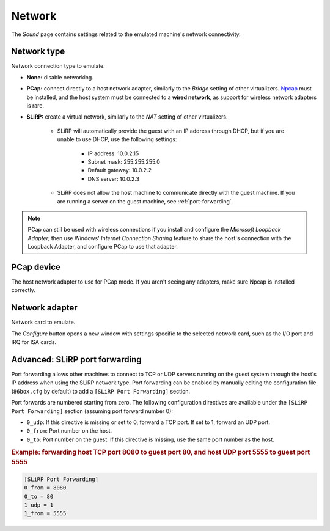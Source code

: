 Network
=======

The *Sound* page contains settings related to the emulated machine's network connectivity.

Network type
------------

Network connection type to emulate.

* **None:** disable networking.
* **PCap:** connect directly to a host network adapter, similarly to the *Bridge* setting of other virtualizers. `Npcap <https://nmap.org/npcap/>`_ must be installed, and the host system must be connected to a **wired network**, as support for wireless network adapters is rare.
* **SLiRP:** create a virtual network, similarly to the *NAT* setting of other virtualizers.

   * SLiRP will automatically provide the guest with an IP address through DHCP, but if you are unable to use DHCP, use the following settings:

      * IP address: 10.0.2.15
      * Subnet mask: 255.255.255.0
      * Default gateway: 10.0.2.2
      * DNS server: 10.0.2.3

   * SLiRP does not allow the host machine to communicate directly with the guest machine. If you are running a server on the guest machine, see :ref:`port-forwarding`.

.. note:: PCap can still be used with wireless connections if you install and configure the *Microsoft Loopback Adapter*, then use Windows' *Internet Connection Sharing* feature to share the host's connection with the Loopback Adapter, and configure PCap to use that adapter.

PCap device
-----------

The host network adapter to use for PCap mode. If you aren't seeing any adapters, make sure Npcap is installed correctly.

Network adapter
---------------

Network card to emulate.

The *Configure* button opens a new window with settings specific to the selected network card, such as the I/O port and IRQ for ISA cards.

.. _port-forwarding:

Advanced: SLiRP port forwarding
-------------------------------

Port forwarding allows other machines to connect to TCP or UDP servers running on the guest system through the host's IP address when using the SLiRP network type. Port forwarding can be enabled by manually editing the configuration file (``86box.cfg`` by default) to add a ``[SLiRP Port Forwarding]`` section.

Port forwards are numbered starting from zero. The following configuration directives are available under the ``[SLiRP Port Forwarding]`` section (assuming port forward number 0):

* ``0_udp``: If this directive is missing or set to 0, forward a TCP port. If set to 1, forward an UDP port.
* ``0_from``: Port number on the host.
* ``0_to``: Port number on the guest. If this directive is missing, use the same port number as the host.

.. rubric:: Example: forwarding host TCP port 8080 to guest port 80, and host UDP port 5555 to guest port 5555

.. code-block:: none
   
   [SLiRP Port Forwarding]
   0_from = 8080
   0_to = 80
   1_udp = 1
   1_from = 5555
